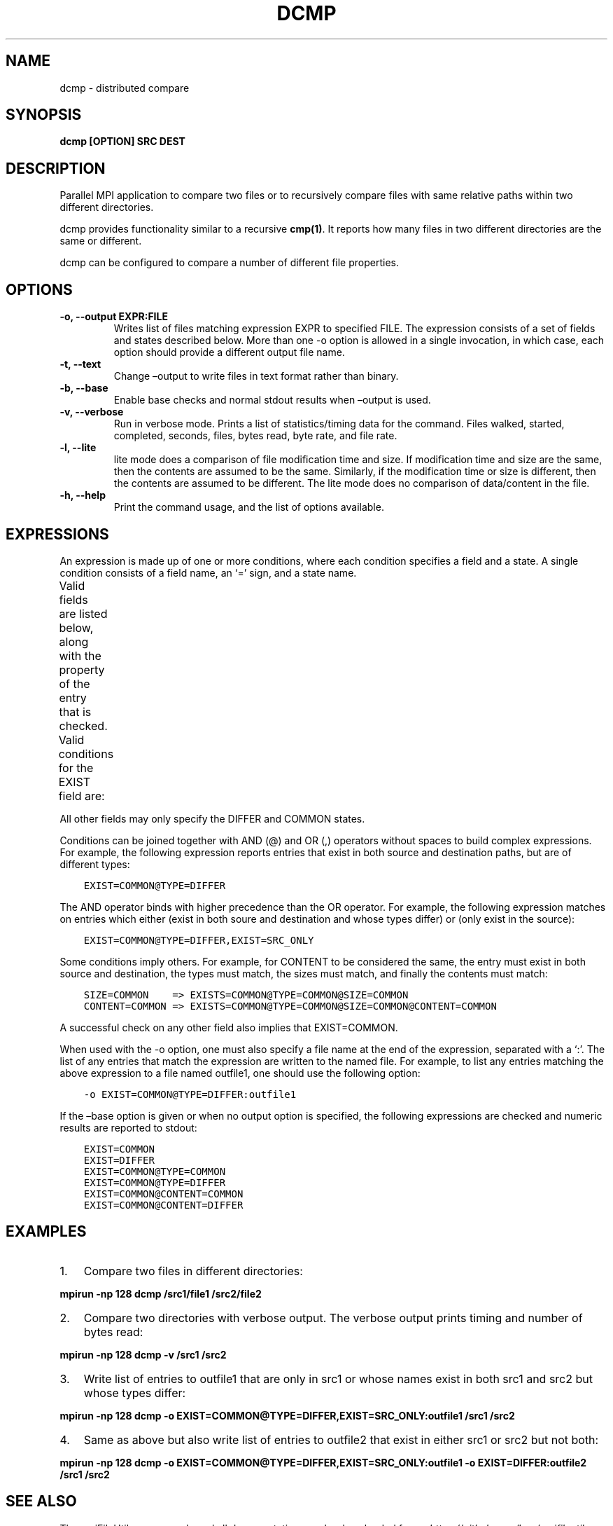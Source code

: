 .\" Man page generated from reStructuredText.
.
.TH "DCMP" "1" "Jan 25, 2019" "0.8" "mpiFileUtils"
.SH NAME
dcmp \- distributed compare
.
.nr rst2man-indent-level 0
.
.de1 rstReportMargin
\\$1 \\n[an-margin]
level \\n[rst2man-indent-level]
level margin: \\n[rst2man-indent\\n[rst2man-indent-level]]
-
\\n[rst2man-indent0]
\\n[rst2man-indent1]
\\n[rst2man-indent2]
..
.de1 INDENT
.\" .rstReportMargin pre:
. RS \\$1
. nr rst2man-indent\\n[rst2man-indent-level] \\n[an-margin]
. nr rst2man-indent-level +1
.\" .rstReportMargin post:
..
.de UNINDENT
. RE
.\" indent \\n[an-margin]
.\" old: \\n[rst2man-indent\\n[rst2man-indent-level]]
.nr rst2man-indent-level -1
.\" new: \\n[rst2man-indent\\n[rst2man-indent-level]]
.in \\n[rst2man-indent\\n[rst2man-indent-level]]u
..
.SH SYNOPSIS
.sp
\fBdcmp [OPTION] SRC DEST\fP
.SH DESCRIPTION
.sp
Parallel MPI application to compare two files or to recursively compare
files with same relative paths within two different directories.
.sp
dcmp provides functionality similar to a recursive \fBcmp(1)\fP\&. It reports
how many files in two different directories are the same or different.
.sp
dcmp can be configured to compare a number of different file properties.
.SH OPTIONS
.INDENT 0.0
.TP
.B \-o, \-\-output EXPR:FILE
Writes list of files matching expression EXPR to specified FILE.
The expression consists of a set of fields and states described below.
More than one \-o option is allowed in a single invocation,
in which case, each option should provide a different output file name.
.UNINDENT
.INDENT 0.0
.TP
.B \-t, \-\-text
Change –output to write files in text format rather than binary.
.UNINDENT
.INDENT 0.0
.TP
.B \-b, \-\-base
Enable base checks and normal stdout results when –output is used.
.UNINDENT
.INDENT 0.0
.TP
.B \-v, \-\-verbose
Run in verbose mode. Prints a list of statistics/timing data for the
command. Files walked, started, completed, seconds, files, bytes
read, byte rate, and file rate.
.UNINDENT
.INDENT 0.0
.TP
.B \-l, \-\-lite
lite mode does a comparison of file modification time and size. If
modification time and size are the same, then the contents are assumed
to be the same. Similarly, if the modification time or size is different,
then the contents are assumed to be different. The lite mode does no comparison
of data/content in the file.
.UNINDENT
.INDENT 0.0
.TP
.B \-h, \-\-help
Print the command usage, and the list of options available.
.UNINDENT
.SH EXPRESSIONS
.sp
An expression is made up of one or more conditions, where each condition specifies a field and a state.
A single condition consists of a field name, an ‘=’ sign, and a state name.
.sp
Valid fields are listed below, along with the property of the entry that is checked.
.TS
center;
|l|l|.
_
T{
Field
T}	T{
Property of entry
T}
_
T{
EXIST
T}	T{
whether entry exists
T}
_
T{
TYPE
T}	T{
type of entry, e.g., regular file, directory, symlink
T}
_
T{
SIZE
T}	T{
size of entry in bytes, if a regular file
T}
_
T{
UID
T}	T{
user id of entry
T}
_
T{
GID
T}	T{
group id of entry
T}
_
T{
ATIME
T}	T{
time of last access
T}
_
T{
MTIME
T}	T{
time of last modification
T}
_
T{
CTIME
T}	T{
time of last status change
T}
_
T{
PERM
T}	T{
permission bits of entry
T}
_
T{
ACL
T}	T{
ACLs associated with entry, if any
T}
_
T{
CONTENT
T}	T{
file contents of entry, byte\-for\-byte comparision, if a regular file
T}
_
.TE
.sp
Valid conditions for the EXIST field are:
.TS
center;
|l|l|.
_
T{
Condition
T}	T{
Meaning
T}
_
T{
EXIST=SRC_ONLY
T}	T{
entry exists only in source path
T}
_
T{
EXIST=DST_ONLY
T}	T{
entry exists only in destination path
T}
_
T{
EXIST=DIFFER
T}	T{
entry exists in either source or destination, but not both
T}
_
T{
EXIST=COMMON
T}	T{
entry exists in both source and destination
T}
_
.TE
.sp
All other fields may only specify the DIFFER and COMMON states.
.sp
Conditions can be joined together with AND (@) and OR (,) operators without spaces to build complex expressions.
For example, the following expression reports entries that exist in both source and destination paths, but are of different types:
.INDENT 0.0
.INDENT 3.5
.sp
.nf
.ft C
EXIST=COMMON@TYPE=DIFFER
.ft P
.fi
.UNINDENT
.UNINDENT
.sp
The AND operator binds with higher precedence than the OR operator.
For example, the following expression matches on entries which either (exist in both soure and destination and whose types differ) or (only exist in the source):
.INDENT 0.0
.INDENT 3.5
.sp
.nf
.ft C
EXIST=COMMON@TYPE=DIFFER,EXIST=SRC_ONLY
.ft P
.fi
.UNINDENT
.UNINDENT
.sp
Some conditions imply others.
For example, for CONTENT to be considered the same,
the entry must exist in both source and destination, the types must match, the sizes must match, and finally the contents must match:
.INDENT 0.0
.INDENT 3.5
.sp
.nf
.ft C
SIZE=COMMON    => EXISTS=COMMON@TYPE=COMMON@SIZE=COMMON
CONTENT=COMMON => EXISTS=COMMON@TYPE=COMMON@SIZE=COMMON@CONTENT=COMMON
.ft P
.fi
.UNINDENT
.UNINDENT
.sp
A successful check on any other field also implies that EXIST=COMMON.
.sp
When used with the \-o option, one must also specify a file name at the end of the expression, separated with a ‘:’.
The list of any entries that match the expression are written to the named file.
For example, to list any entries matching the above expression to a file named outfile1,
one should use the following option:
.INDENT 0.0
.INDENT 3.5
.sp
.nf
.ft C
\-o EXIST=COMMON@TYPE=DIFFER:outfile1
.ft P
.fi
.UNINDENT
.UNINDENT
.sp
If the –base option is given or when no output option is specified,
the following expressions are checked and numeric results are reported to stdout:
.INDENT 0.0
.INDENT 3.5
.sp
.nf
.ft C
EXIST=COMMON
EXIST=DIFFER
EXIST=COMMON@TYPE=COMMON
EXIST=COMMON@TYPE=DIFFER
EXIST=COMMON@CONTENT=COMMON
EXIST=COMMON@CONTENT=DIFFER
.ft P
.fi
.UNINDENT
.UNINDENT
.SH EXAMPLES
.INDENT 0.0
.IP 1. 3
Compare two files in different directories:
.UNINDENT
.sp
\fBmpirun \-np 128 dcmp /src1/file1 /src2/file2\fP
.INDENT 0.0
.IP 2. 3
Compare two directories with verbose output. The verbose output prints timing and number of bytes read:
.UNINDENT
.sp
\fBmpirun \-np 128 dcmp \-v /src1 /src2\fP
.INDENT 0.0
.IP 3. 3
Write list of entries to outfile1 that are only in src1 or whose names exist in both src1 and src2 but whose types differ:
.UNINDENT
.sp
\fBmpirun \-np 128 dcmp \-o EXIST=COMMON@TYPE=DIFFER,EXIST=SRC_ONLY:outfile1 /src1 /src2\fP
.INDENT 0.0
.IP 4. 3
Same as above but also write list of entries to outfile2 that exist in either src1 or src2 but not both:
.UNINDENT
.sp
\fBmpirun \-np 128 dcmp \-o EXIST=COMMON@TYPE=DIFFER,EXIST=SRC_ONLY:outfile1 \-o EXIST=DIFFER:outfile2 /src1 /src2\fP
.SH SEE ALSO
.sp
The mpiFileUtils source code and all documentation may be downloaded
from <\fI\%https://github.com/hpc/mpifileutils\fP>
.SH AUTHOR
HPC
.SH COPYRIGHT
2018, LLNL/LANL/UT-Battelle/DDN
.\" Generated by docutils manpage writer.
.
